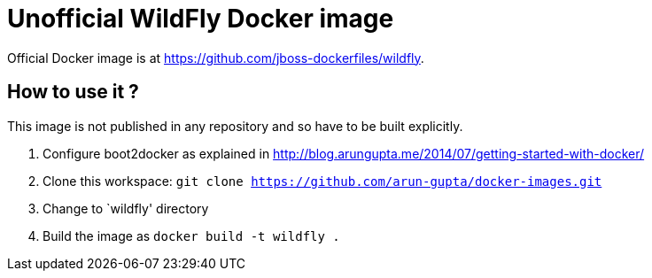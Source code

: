 # Unofficial WildFly Docker image

Official Docker image is at https://github.com/jboss-dockerfiles/wildfly.

## How to use it ?

This image is not published in any repository and so have to be built explicitly.

. Configure boot2docker as explained in http://blog.arungupta.me/2014/07/getting-started-with-docker/
. Clone this workspace: `git clone https://github.com/arun-gupta/docker-images.git`
. Change to `wildfly' directory
. Build the image as `docker build -t wildfly .`
